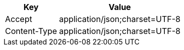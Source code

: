 [%autowidth]
|===
|Key|Value

|Accept
|application/json;charset=UTF-8

|Content-Type
|application/json;charset=UTF-8

|===
